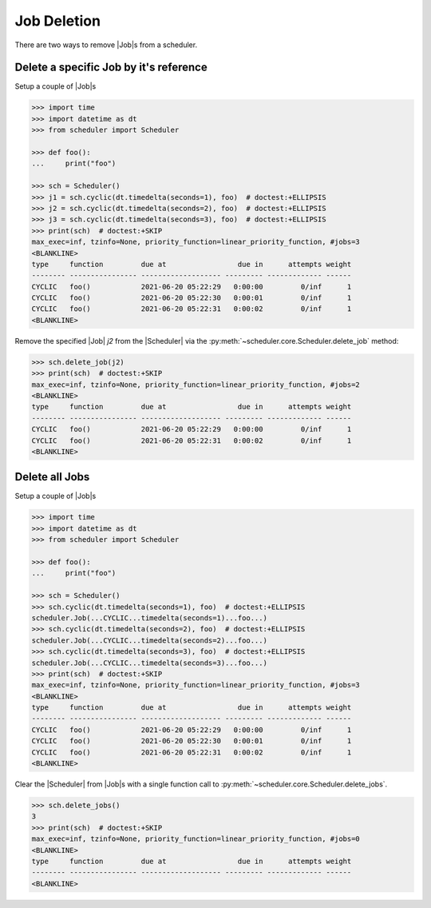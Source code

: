 Job Deletion
============

There are two ways to remove |Job|\ s from a scheduler.

Delete a specific Job by it's reference
---------------------------------------

Setup a couple of |Job|\ s

.. code-block:: pycon

    >>> import time
    >>> import datetime as dt
    >>> from scheduler import Scheduler

    >>> def foo():
    ...     print("foo")

    >>> sch = Scheduler()
    >>> j1 = sch.cyclic(dt.timedelta(seconds=1), foo)  # doctest:+ELLIPSIS
    >>> j2 = sch.cyclic(dt.timedelta(seconds=2), foo)  # doctest:+ELLIPSIS
    >>> j3 = sch.cyclic(dt.timedelta(seconds=3), foo)  # doctest:+ELLIPSIS
    >>> print(sch)  # doctest:+SKIP
    max_exec=inf, tzinfo=None, priority_function=linear_priority_function, #jobs=3
    <BLANKLINE>
    type     function         due at                 due in      attempts weight
    -------- ---------------- ------------------- --------- ------------- ------
    CYCLIC   foo()            2021-06-20 05:22:29   0:00:00         0/inf      1
    CYCLIC   foo()            2021-06-20 05:22:30   0:00:01         0/inf      1
    CYCLIC   foo()            2021-06-20 05:22:31   0:00:02         0/inf      1
    <BLANKLINE>

Remove the specified |Job| `j2` from the |Scheduler| via
the :py:meth:`~scheduler.core.Scheduler.delete_job` method:

.. code-block:: pycon

    >>> sch.delete_job(j2)
    >>> print(sch)  # doctest:+SKIP
    max_exec=inf, tzinfo=None, priority_function=linear_priority_function, #jobs=2
    <BLANKLINE>
    type     function         due at                 due in      attempts weight
    -------- ---------------- ------------------- --------- ------------- ------
    CYCLIC   foo()            2021-06-20 05:22:29   0:00:00         0/inf      1
    CYCLIC   foo()            2021-06-20 05:22:31   0:00:02         0/inf      1
    <BLANKLINE>


Delete all Jobs
---------------

Setup a couple of |Job|\ s

.. code-block:: pycon

    >>> import time
    >>> import datetime as dt
    >>> from scheduler import Scheduler

    >>> def foo():
    ...     print("foo")

    >>> sch = Scheduler()
    >>> sch.cyclic(dt.timedelta(seconds=1), foo)  # doctest:+ELLIPSIS
    scheduler.Job(...CYCLIC...timedelta(seconds=1)...foo...)
    >>> sch.cyclic(dt.timedelta(seconds=2), foo)  # doctest:+ELLIPSIS
    scheduler.Job(...CYCLIC...timedelta(seconds=2)...foo...)
    >>> sch.cyclic(dt.timedelta(seconds=3), foo)  # doctest:+ELLIPSIS
    scheduler.Job(...CYCLIC...timedelta(seconds=3)...foo...)
    >>> print(sch)  # doctest:+SKIP
    max_exec=inf, tzinfo=None, priority_function=linear_priority_function, #jobs=3
    <BLANKLINE>
    type     function         due at                 due in      attempts weight
    -------- ---------------- ------------------- --------- ------------- ------
    CYCLIC   foo()            2021-06-20 05:22:29   0:00:00         0/inf      1
    CYCLIC   foo()            2021-06-20 05:22:30   0:00:01         0/inf      1
    CYCLIC   foo()            2021-06-20 05:22:31   0:00:02         0/inf      1
    <BLANKLINE>

Clear the |Scheduler| from |Job|\ s
with a single function call to :py:meth:`~scheduler.core.Scheduler.delete_jobs`.

.. code-block:: pycon

    >>> sch.delete_jobs()
    3
    >>> print(sch)  # doctest:+SKIP
    max_exec=inf, tzinfo=None, priority_function=linear_priority_function, #jobs=0
    <BLANKLINE>
    type     function         due at                 due in      attempts weight
    -------- ---------------- ------------------- --------- ------------- ------
    <BLANKLINE>